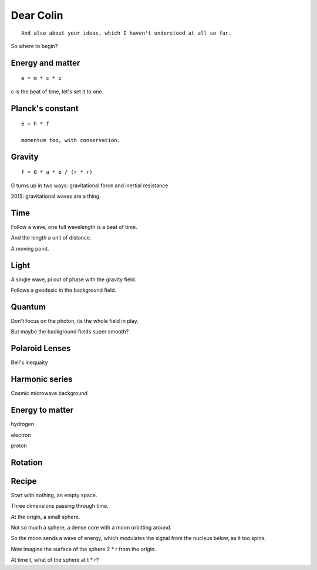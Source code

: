 ============
 Dear Colin
============

::
   
   And also about your ideas, which I haven't understood at all so far.

So where to begin?


Energy and matter
=================

::

   e = m * c * c

c is the beat of time, let's set it to one.


Planck's constant
=================

::

   e = h * f

   momentum too, with conservation.


Gravity
=======

::

   f = G * a * b / (r * r)

G turns up in two ways:  gravitational force and inertial resistance


2015:  gravitational waves are a thing.

Time
====

Follow a wave, one full wavelength is a beat of time.

And the length a unit of distance.

A moving point.

Light
=====

A single wave, pi out of phase with the gravity field.

Follows a geodesic in the background field.

Quantum
=======

Don't focus on the photon, its the whole field in play.

But maybe the background fields super smooth?

Polaroid Lenses
===============

Bell's inequaity

Harmonic series
===============

Cosmic microwave background


Energy to matter
================

hydrogen

electron

proton

Rotation
========

Recipe
======

Start with nothing, an empty space.

Three dimensions passing through time.

At the origin, a small sphere.

Not so much a sphere, a dense core with a moon orbitting around.

So the moon sends a wave of energy, which modulates the signal from
the nucleus below, as it too spins.

Now imagine the surface of the sphere 2 * r from the origin.

At time t, what of the sphere at t * r?


